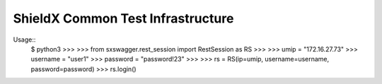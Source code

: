 ShieldX Common Test Infrastructure
----------------------------------

Usage::
    $ python3
    >>>
    >>> from sxswagger.rest_session import RestSession as RS
    >>>
    >>> umip = "172.16.27.73"
    >>> username = "user1"
    >>> password = "password!23"
    >>>
    >>> rs = RS(ip=umip, username=username, password=password)
    >>> rs.login()

